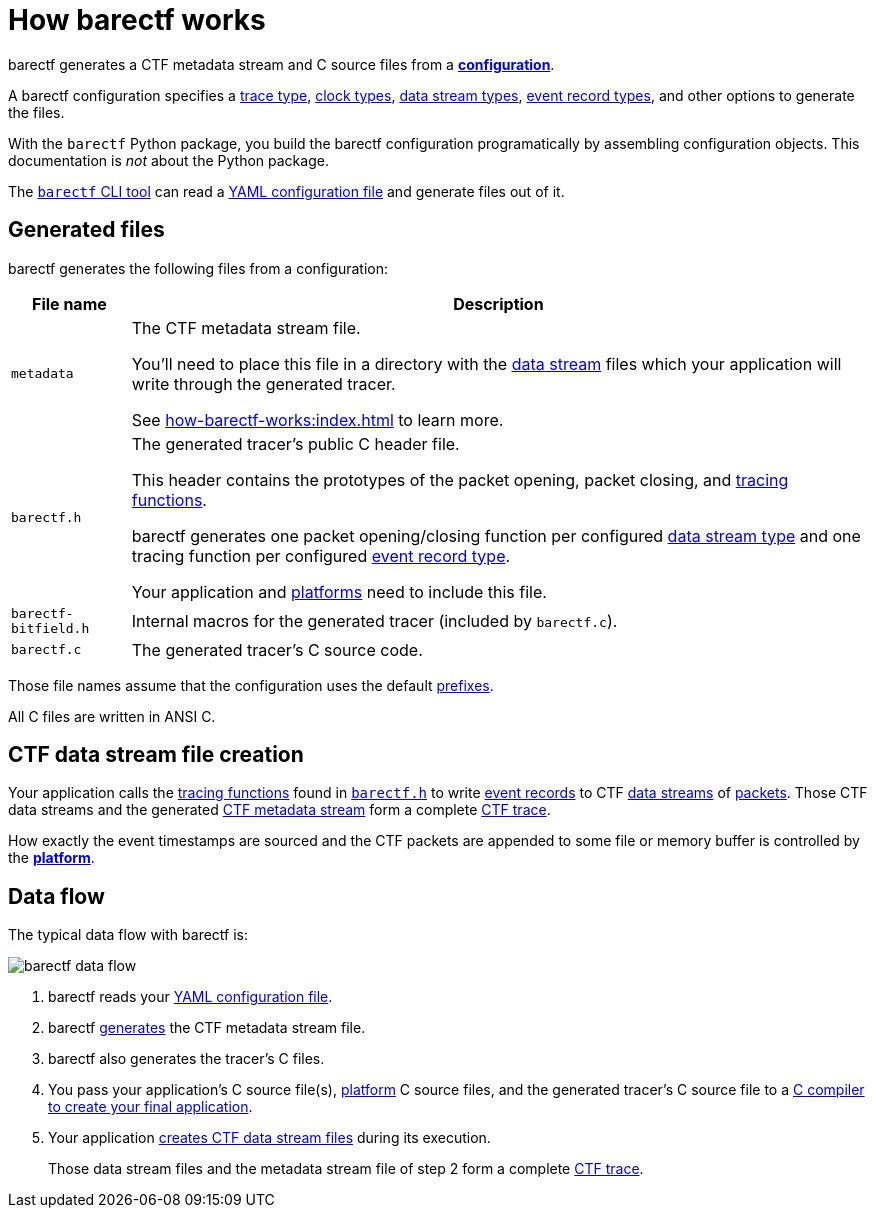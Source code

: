= How barectf works

barectf generates a CTF metadata stream and C{nbsp}source files
from a xref:yaml:index.adoc[**configuration**].

A barectf configuration specifies a xref:yaml:trace-type-obj.adoc[trace
type], xref:yaml:clk-type-obj.adoc[clock types],
xref:yaml:dst-obj.adoc[data stream types], xref:yaml:ert-obj.adoc[event
record types], and other options to generate the files.

With the `barectf` Python package, you build the barectf configuration
programatically by assembling configuration objects. This documentation
is _not_ about the Python package.

The xref:cli:index.adoc[`barectf` CLI tool] can read a
xref:yaml:index.adoc[YAML configuration file] and generate files out of
it.

[[generated-files]]
== Generated files

barectf generates the following files from a configuration:

[%autowidth.stretch, cols="d,a"]
|===
|File name |Description

|[[metadata]]`metadata`
|The CTF metadata stream file.

You'll need to place this file in a directory with the
xref:how-barectf-works:ctf-primer.adoc#ds[data stream] files which your
application will write through the generated tracer.

See xref:how-barectf-works:index.adoc[] to learn more.

|[[barectf.h]]`barectf.h`
|The generated tracer's public C{nbsp}header file.

This header contains the prototypes of the packet opening, packet
closing, and xref:tracing-funcs:index.adoc[tracing functions].

barectf generates one packet opening/closing function per configured
xref:yaml:dst-obj.adoc[data stream type] and one tracing function per
configured xref:yaml:ert-obj.adoc[event record type].

Your application and xref:platform:index.adoc[platforms] need to
include this file.

|`barectf-bitfield.h`
|Internal macros for the generated tracer (included by `barectf.c`).

|[[barectf.c]]`barectf.c`
|The generated tracer's C{nbsp}source code.
|===

Those file names assume that the configuration uses the default
xref:yaml:cfg-obj.adoc#prefix-prop[prefixes].

All C{nbsp}files are written in ANSI{nbsp}C.

[[ctf-data-stream-file-creation]]
== CTF data stream file creation

Your application calls the xref:tracing-funcs:index.adoc[tracing
functions] found in <<barectf.h,`barectf.h`>> to write
xref:ctf-primer.adoc#er[event records] to CTF
xref:ctf-primer.adoc#ds[data streams] of
xref:ctf-primer.adoc#pkt[packets]. Those CTF data streams and the
generated <<metadata,CTF metadata stream>> form a complete
xref:ctf-primer.adoc#trace[CTF trace].

How exactly the event timestamps are sourced and the CTF packets are
appended to some file or memory buffer is controlled by the
xref:platform:index.adoc[**platform**].

== Data flow

The typical data flow with barectf is:

[.width-80]
image::barectf-data-flow.svg[]

. barectf reads your xref:yaml:index.adoc[YAML configuration file].

. barectf <<generated-files,generates>> the CTF metadata stream file.

. barectf also generates the tracer's C{nbsp}files.

. You pass your application's C{nbsp}source file(s),
  xref:platform:index.adoc[platform]
  C{nbsp}source files, and the generated tracer's C{nbsp}source file to
  a xref:build:index.adoc[C{nbsp}compiler to create your final
  application].

. Your application <<ctf-data-stream-file-creation,creates CTF data
  stream files>> during its execution.
+
Those data stream files and the metadata stream file of step{nbsp}2 form
a complete xref:ctf-primer.adoc#trace[CTF trace].
